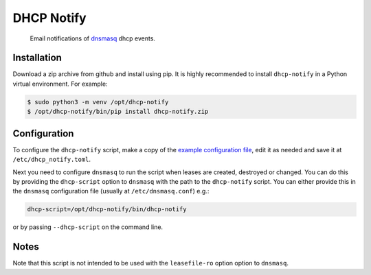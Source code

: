 ===========
DHCP Notify
===========

.. pull-quote::

    Email notifications of dnsmasq_ dhcp events.

.. image:: https://github.com/heindsight/dhcp-notify/workflows/Tests/badge.svg
    :target: https://github.com/heindsight/dhcp-notify/actions?query=workflow%3ATests

.. image:: https://img.shields.io/badge/code%20style-black-000000.svg
    :target: https://github.com/psf/black

Installation
------------

Download a zip archive from github and install using pip.  It is highly recommended to install
``dhcp-notify`` in a Python virtual environment. For example:

.. code-block:: shell

    $ sudo python3 -m venv /opt/dhcp-notify
    $ /opt/dhcp-notify/bin/pip install dhcp-notify.zip

Configuration
-------------

To configure the ``dhcp-notify`` script, make a copy of the `example
configuration file`_, edit it as needed and save it at ``/etc/dhcp_notify.toml``.

Next you need to configure ``dnsmasq`` to run the script when leases are
created, destroyed or changed.  You can do this by providing the ``dhcp-script``
option to ``dnsmasq`` with the path to the ``dhcp-notify`` script. You can
either provide this in the ``dnsmasq`` configuration file (usually at
``/etc/dnsmasq.conf``) e.g.:

.. code-block:: cfg

    dhcp-script=/opt/dhcp-notify/bin/dhcp-notify

or by passing ``--dhcp-script`` on the command line.

Notes
-----

Note that this script is not intended to be used with the ``leasefile-ro``
option option to ``dnsmasq``.

.. _dnsmasq: http://www.thekelleys.org.uk/dnsmasq/doc.html
.. _example configuration file: https://github.com/heindsight/dhcp-notify/blob/master/examples/dhcp_notify.toml
